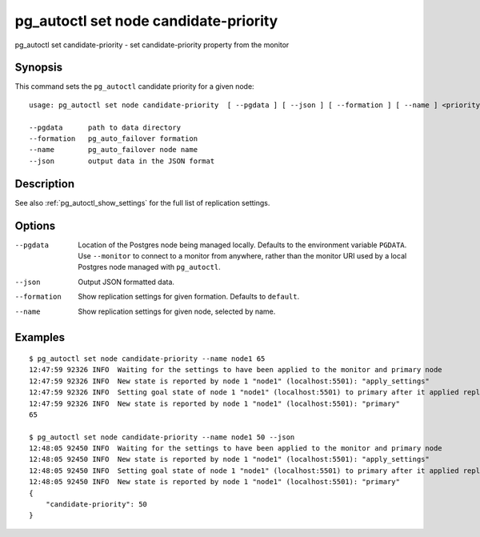 .. _pg_autoctl_set_node_candidate_priority:

pg_autoctl set node candidate-priority
======================================

pg_autoctl set candidate-priority - set candidate-priority property from the monitor

Synopsis
--------

This command sets the ``pg_autoctl`` candidate priority for a given node::

  usage: pg_autoctl set node candidate-priority  [ --pgdata ] [ --json ] [ --formation ] [ --name ] <priority: 0..100>

  --pgdata      path to data directory
  --formation   pg_auto_failover formation
  --name        pg_auto_failover node name
  --json        output data in the JSON format

Description
-----------

See also :ref:`pg_autoctl_show_settings` for the full list of replication
settings.

Options
-------

--pgdata

  Location of the Postgres node being managed locally. Defaults to the
  environment variable ``PGDATA``. Use ``--monitor`` to connect to a monitor
  from anywhere, rather than the monitor URI used by a local Postgres node
  managed with ``pg_autoctl``.

--json

  Output JSON formatted data.

--formation

  Show replication settings for given formation. Defaults to ``default``.

--name

  Show replication settings for given node, selected by name.

Examples
--------

::

   $ pg_autoctl set node candidate-priority --name node1 65
   12:47:59 92326 INFO  Waiting for the settings to have been applied to the monitor and primary node
   12:47:59 92326 INFO  New state is reported by node 1 "node1" (localhost:5501): "apply_settings"
   12:47:59 92326 INFO  Setting goal state of node 1 "node1" (localhost:5501) to primary after it applied replication properties change.
   12:47:59 92326 INFO  New state is reported by node 1 "node1" (localhost:5501): "primary"
   65

   $ pg_autoctl set node candidate-priority --name node1 50 --json
   12:48:05 92450 INFO  Waiting for the settings to have been applied to the monitor and primary node
   12:48:05 92450 INFO  New state is reported by node 1 "node1" (localhost:5501): "apply_settings"
   12:48:05 92450 INFO  Setting goal state of node 1 "node1" (localhost:5501) to primary after it applied replication properties change.
   12:48:05 92450 INFO  New state is reported by node 1 "node1" (localhost:5501): "primary"
   {
       "candidate-priority": 50
   }
